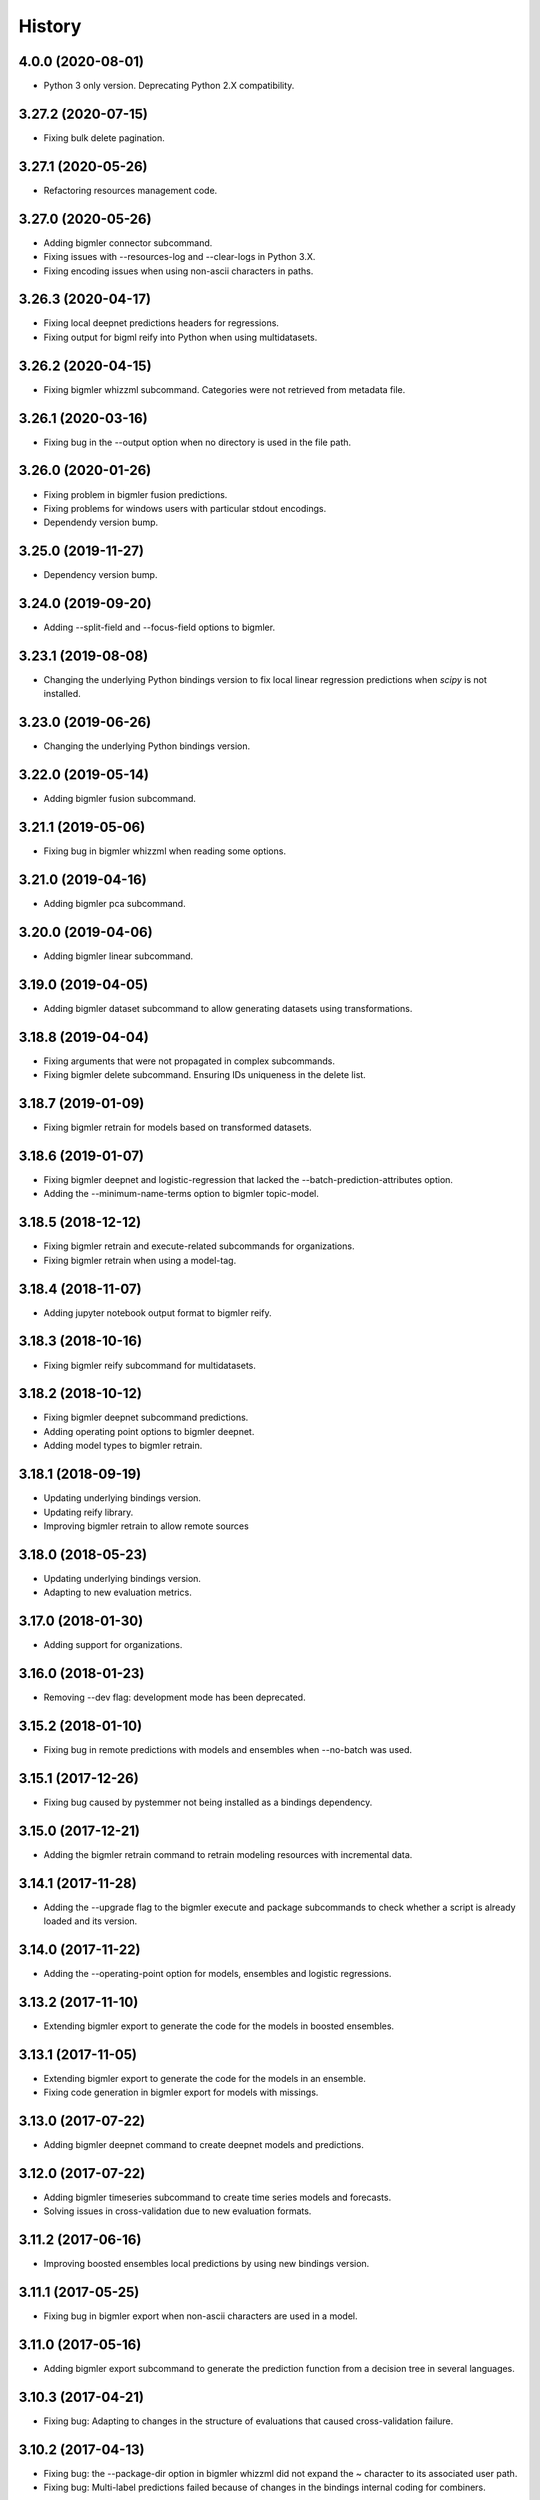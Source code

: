 .. :changelog:

History
-------

4.0.0 (2020-08-01)
~~~~~~~~~~~~~~~~~~~

- Python 3 only version. Deprecating Python 2.X compatibility.


3.27.2 (2020-07-15)
~~~~~~~~~~~~~~~~~~~

- Fixing bulk delete pagination.

3.27.1 (2020-05-26)
~~~~~~~~~~~~~~~~~~~

- Refactoring resources management code.

3.27.0 (2020-05-26)
~~~~~~~~~~~~~~~~~~~

- Adding bigmler connector subcommand.
- Fixing issues with --resources-log and --clear-logs in Python 3.X.
- Fixing encoding issues when using non-ascii characters in paths.

3.26.3 (2020-04-17)
~~~~~~~~~~~~~~~~~~~

- Fixing local deepnet predictions headers for regressions.
- Fixing output for bigml reify into Python when using multidatasets.

3.26.2 (2020-04-15)
~~~~~~~~~~~~~~~~~~~

- Fixing bigmler whizzml subcommand. Categories were not retrieved from
  metadata file.

3.26.1 (2020-03-16)
~~~~~~~~~~~~~~~~~~~

- Fixing bug in the --output option when no directory is used in the file path.

3.26.0 (2020-01-26)
~~~~~~~~~~~~~~~~~~~

- Fixing problem in bigmler fusion predictions.
- Fixing problems for windows users with particular stdout encodings.
- Dependendy version bump.

3.25.0 (2019-11-27)
~~~~~~~~~~~~~~~~~~~

- Dependency version bump.

3.24.0 (2019-09-20)
~~~~~~~~~~~~~~~~~~~

- Adding --split-field and --focus-field options to bigmler.

3.23.1 (2019-08-08)
~~~~~~~~~~~~~~~~~~~

- Changing the underlying Python bindings version to fix local linear
  regression predictions when `scipy` is not installed.

3.23.0 (2019-06-26)
~~~~~~~~~~~~~~~~~~~

- Changing the underlying Python bindings version.

3.22.0 (2019-05-14)
~~~~~~~~~~~~~~~~~~~

- Adding bigmler fusion subcommand.

3.21.1 (2019-05-06)
~~~~~~~~~~~~~~~~~~~

- Fixing bug in bigmler whizzml when reading some options.

3.21.0 (2019-04-16)
~~~~~~~~~~~~~~~~~~~

- Adding bigmler pca subcommand.

3.20.0 (2019-04-06)
~~~~~~~~~~~~~~~~~~~

- Adding bigmler linear subcommand.

3.19.0 (2019-04-05)
~~~~~~~~~~~~~~~~~~~

- Adding bigmler dataset subcommand to allow generating datasets using
  transformations.

3.18.8 (2019-04-04)
~~~~~~~~~~~~~~~~~~~

- Fixing arguments that were not propagated in complex subcommands.
- Fixing bigmler delete subcommand. Ensuring IDs uniqueness in the delete
  list.

3.18.7 (2019-01-09)
~~~~~~~~~~~~~~~~~~~

- Fixing bigmler retrain for models based on transformed datasets.

3.18.6 (2019-01-07)
~~~~~~~~~~~~~~~~~~~

- Fixing bigmler deepnet and logistic-regression that lacked the
  --batch-prediction-attributes option.
- Adding the --minimum-name-terms option to bigmler topic-model.

3.18.5 (2018-12-12)
~~~~~~~~~~~~~~~~~~~

- Fixing bigmler retrain and execute-related subcommands for organizations.
- Fixing bigmler retrain when using a model-tag.

3.18.4 (2018-11-07)
~~~~~~~~~~~~~~~~~~~

- Adding jupyter notebook output format to bigmler reify.

3.18.3 (2018-10-16)
~~~~~~~~~~~~~~~~~~~

- Fixing bigmler reify subcommand for multidatasets.

3.18.2 (2018-10-12)
~~~~~~~~~~~~~~~~~~~

- Fixing bigmler deepnet subcommand predictions.
- Adding operating point options to bigmler deepnet.
- Adding model types to bigmler retrain.

3.18.1 (2018-09-19)
~~~~~~~~~~~~~~~~~~~

- Updating underlying bindings version.
- Updating reify library.
- Improving bigmler retrain to allow remote sources

3.18.0 (2018-05-23)
~~~~~~~~~~~~~~~~~~~

- Updating underlying bindings version.
- Adapting to new evaluation metrics.

3.17.0 (2018-01-30)
~~~~~~~~~~~~~~~~~~~

- Adding support for organizations.

3.16.0 (2018-01-23)
~~~~~~~~~~~~~~~~~~~

- Removing --dev flag: development mode has been deprecated.

3.15.2 (2018-01-10)
~~~~~~~~~~~~~~~~~~~

- Fixing bug in remote predictions with models and ensembles when --no-batch
  was used.

3.15.1 (2017-12-26)
~~~~~~~~~~~~~~~~~~~

- Fixing bug caused by pystemmer not being installed as a bindings dependency.

3.15.0 (2017-12-21)
~~~~~~~~~~~~~~~~~~~

- Adding the bigmler retrain command to retrain modeling resources with
  incremental data.

3.14.1 (2017-11-28)
~~~~~~~~~~~~~~~~~~~

- Adding the --upgrade flag to the bigmler execute and package subcommands to
  check whether a script is already loaded and its version.

3.14.0 (2017-11-22)
~~~~~~~~~~~~~~~~~~~

- Adding the --operating-point option for models, ensembles and logistic
  regressions.

3.13.2 (2017-11-10)
~~~~~~~~~~~~~~~~~~~

- Extending bigmler export to generate the code for the models in boosted
  ensembles.

3.13.1 (2017-11-05)
~~~~~~~~~~~~~~~~~~~

- Extending bigmler export to generate the code for the models in an ensemble.
- Fixing code generation in bigmler export for models with missings.

3.13.0 (2017-07-22)
~~~~~~~~~~~~~~~~~~~

- Adding bigmler deepnet command to create deepnet models and predictions.

3.12.0 (2017-07-22)
~~~~~~~~~~~~~~~~~~~

- Adding bigmler timeseries subcommand to create time series models and
  forecasts.
- Solving issues in cross-validation due to new evaluation formats.

3.11.2 (2017-06-16)
~~~~~~~~~~~~~~~~~~~

- Improving boosted ensembles local predictions by using new bindings version.

3.11.1 (2017-05-25)
~~~~~~~~~~~~~~~~~~~

- Fixing bug in bigmler export when non-ascii characters are used in a model.

3.11.0 (2017-05-16)
~~~~~~~~~~~~~~~~~~~

- Adding bigmler export subcommand to generate the prediction function from
  a decision tree in several languages.

3.10.3 (2017-04-21)
~~~~~~~~~~~~~~~~~~~

- Fixing bug: Adapting to changes in the structure of evaluations that caused
  cross-validation failure.

3.10.2 (2017-04-13)
~~~~~~~~~~~~~~~~~~~

- Fixing bug: the --package-dir option in bigmler whizzml did not expand
  the ~ character to its associated user path.
- Fixing bug: Multi-label predictions failed because of changes in the
  bindings internal coding for combiners.

3.10.1 (2017-03-25)
~~~~~~~~~~~~~~~~~~~

- Adding --embed-libs and --embedded-libraries to bigmler whizzml and
  bigmler execute subcommands to embed the libraries'
  code in the scripts.

3.10.0 (2017-03-21)
~~~~~~~~~~~~~~~~~~~

- Adding suport for booted ensembles' new options.

3.9.3 (2017-03-08)
~~~~~~~~~~~~~~~~~~

- Fixing bug in bigmler whizzml when using --username and --api-key.

3.9.2 (2017-02-16)
~~~~~~~~~~~~~~~~~~

- Fixing bug in bigmler subcommands when publishing datasets.

3.9.1 (2017-01-04)
~~~~~~~~~~~~~~~~~~

- Fixing bug in bigmler: --evaluation-attributes were not used.
- Fixing bug in bigmler: --threshold and --class were not used.
- Fixing bug in bigmler topic-model: adding --topic-model-attributes.

3.9.0 (2016-12-03)
~~~~~~~~~~~~~~~~~~

- Adding new bigmler topic-model subcommand.

3.8.7 (2016-11-04)
~~~~~~~~~~~~~~~~~~

- Fixing bug in bigmler commands when using samples to create different model
  types.

3.8.6 (2016-10-25)
~~~~~~~~~~~~~~~~~~

- Fixing bug in bigmler commands when using local files storing the model
  info as input for local predictions.

3.8.5 (2016-10-20)
~~~~~~~~~~~~~~~~~~

- Fixing bug in bigmler commands when using local predictions form development
  mode resources.

3.8.4 (2016-10-13)
~~~~~~~~~~~~~~~~~~

- Fixing bug in bigmler package. Libraries where created more than once.
- Fixing bug in bigmler analyze --features when adding batch prediction.
- Improving bigmler delete when deleting projects and executions. Deleting in
  two steps: first the projects and executions and then the remaining
  resources.

3.8.3 (2016-09-30)
~~~~~~~~~~~~~~~~~~

- Fixing bug in logistic regression evaluation.
- Adding --balance-fields flag to bigmler logistic-regression.
- Refactoring and style changes.
- Adding the logistic regression options to documentation.

3.8.2 (2016-09-23)
~~~~~~~~~~~~~~~~~~

- Changing the bias for Logistic Regressions to a boolean.
- Adding the new attributes to control ensemble's sampling.

3.8.1 (2016-07-06)
~~~~~~~~~~~~~~~~~~

- Adding types of deletable resources to bigmler delete. Adding option
  --execution-only to avoid deleting the output resources of an
  execution when the execution is deleted.
- Fixing bug: directory structure in bigmler whizzml was wrong when components
  were found in metadata.
- Upgrading the underlying Python bindings version.

3.8.0 (2016-07-04)
~~~~~~~~~~~~~~~~~~

- Adding new bigmler whizzml subcommand to create scripts and libraries
  from packages with metadata info.

3.7.1 (2016-06-27)
~~~~~~~~~~~~~~~~~~

- Adding new --field-codings option to bigmler logisitic-regression
  subcommand.
- Changing underlying bindings version

3.7.0 (2016-06-03)
~~~~~~~~~~~~~~~~~~

- Adding the new bigmler execute subcommand, which can create scripts,
  executions and libraries.

3.6.4 (2016-04-08)
~~~~~~~~~~~~~~~~~~

- Fixing bug: the --predictions-csv flag in the bigmler analyze command did
  not work with ensembles (--number-of-models > 1)

3.6.3 (2016-04-04)
~~~~~~~~~~~~~~~~~~

- Adding the --predictions-csv flag to bigmler analyze --features. It
  creates a file which contains all the data tagged with the corresponding
  k-fold and the prediction and confidence values for the best
  score cross-validation.

3.6.2 (2016-04-01)
~~~~~~~~~~~~~~~~~~

- Improving bigmler analyze --features CSV output to reflect the best fields
  set found at each step.

3.6.1 (2016-03-14)
~~~~~~~~~~~~~~~~~~

- Adding the --export-fields and --import-fields to manage field summaries
  and attribute changes in sources and datasets.

3.6.0 (2016-03-08)
~~~~~~~~~~~~~~~~~~

- Adding subcommand bigmler logistic-regression.
- Changing tests to adapt to backend random numbers changes.

3.5.4 (2016-02-09)
~~~~~~~~~~~~~~~~~~

- Fixing bug: wrong types had been added to default options in bigmler.ini
- Updating copyright --version notice.

3.5.3 (2016-02-07)
~~~~~~~~~~~~~~~~~~

- Adding links to docs and changing tests to adapt bigmler reify
  to new automatically generated names for resources.

3.5.2 (2016-01-01)
~~~~~~~~~~~~~~~~~~

- Fixing bug in bigmler reify subcommand for datasets generated from other
  datasets comming from batch resources.

3.5.1 (2015-12-26)
~~~~~~~~~~~~~~~~~~

- Adding docs for association discovery.

3.5.0 (2015-12-24)
~~~~~~~~~~~~~~~~~~

- Adding bigmler association subcommand to manage associations.

3.4.0 (2015-12-21)
~~~~~~~~~~~~~~~~~~

- Adding bigmler project subcommand for project creation and update.

3.3.9 (2015-12-19)
~~~~~~~~~~~~~~~~~~

- Fixing bug: wrong reify output for datasets created from another dataset.
- Improving bigmler reify code style and making file executable.

3.3.8 (2015-11-24)
~~~~~~~~~~~~~~~~~~

- Fixing bug: simplifying bigmler reify output for datasets created from
  batch resources.
- Allowing column numbers as keys for fields structures in
  --source-attributes, --dataset-attributes, etc

3.3.7 (2015-11-18)
~~~~~~~~~~~~~~~~~~

- Adding --datasets as option for bigmler analyze.
- Adding --summary-fields as option for bigmler analyze.

3.3.6 (2015-11-16)
~~~~~~~~~~~~~~~~~~

- Fixing bug: Report title for feature analysis was not shown.

3.3.5 (2015-11-15)
~~~~~~~~~~~~~~~~~~

- Upgrading the underlying bindings version.

3.3.4 (2015-11-10)
~~~~~~~~~~~~~~~~~~

- Fixing bug: bigmler cluster did not use the --prediction-fields option.

3.3.3 (2015-11-04)
~~~~~~~~~~~~~~~~~~

- Adding --status option to bigmler delete. Selects the resources to delete
  according to their status (finished if not set). You can check the available
  status in the
  `developers documentation
  <https://bigml.com/developers/status_codes#sc_resource_status_code_summary>`_.

3.3.2 (2015-10-31)
~~~~~~~~~~~~~~~~~~

- Fixing bug: bigmler reify failed for dataset generated from batch
  predictions, batch centroids or batch anomaly scores.

3.3.1 (2015-10-15)
~~~~~~~~~~~~~~~~~~

- Fixing bug: improving datasets download handling to cope with transmission
  errors.
- Fixing bug: solving failure when using the first column of a dataset as
  objective field in models and ensembles.


3.3.0 (2015-09-14)
~~~~~~~~~~~~~~~~~~

- Adding new bigmler analyze option, --random-fields to analyze performance of
  random forests chaging the number of random candidates.

3.2.1 (2015-09-05)
~~~~~~~~~~~~~~~~~~

- Fixing bug in reify subcommand for unordered reifications.

3.2.0 (2015-08-23)
~~~~~~~~~~~~~~~~~~

- Adding bigmler reify subcommand to script the resource creation.

3.1.1 (2015-08-16)
~~~~~~~~~~~~~~~~~~

- Fixing bug: changing the related Python bindings version to solve encoding
  problem when using Python 3 on Windows.

3.1.0 (2015-08-05)
~~~~~~~~~~~~~~~~~~

- Adding bigmler report subcommand to generate reports for cross-validation
  results in bigmler analyze.

3.0.5 (2015-07-30)
~~~~~~~~~~~~~~~~~~

- Fixing bug: bigmler analyze and filtering datasets failed when the origin
  dataset was a filtered one.

3.0.4 (2015-07-22)
~~~~~~~~~~~~~~~~~~

- Fixing bug: bigmler analyze --features could not analyze phi for a user-given
  category because the metric is called phi_coefficient.
- Modifying the output of bigmler analyze --features and --nodes to include
  the command to generate the best performing model and the command to
  clean all the generated resources.

3.0.3 (2015-07-01)
~~~~~~~~~~~~~~~~~~

- Fixing bug: dataset generation with a filter on a previous dataset
  was not working.

3.0.2 (2015-06-24)
~~~~~~~~~~~~~~~~~~

- Adding the --project-tag option to bigmler delete.
- Fixing that the --test-dataset and related options can be used in model
  evaluation.
- Fixing bug: bigmler anomalies for datasets with more than 1000 fields failed.

3.0.1 (2015-06-12)
~~~~~~~~~~~~~~~~~~

- Adding the --top-n, --forest-size and --anomalies-dataset to the bigmler
  anomaly subcommand.
- Fixing bug: source upload failed when using arguments that contain
  unicodes.
- Fixing bug: bigmler analyze subcommand failed for datasets with more than
  1000 fields.

3.0.0 (2015-04-25)
~~~~~~~~~~~~~~~~~~

- Supporting Python 3 and changing the test suite to nose.
- Adding --cluster-models option to generate the models related to
  cluster datasets.

2.2.0 (2015-04-15)
~~~~~~~~~~~~~~~~~~

- Adding --score flag to create batch anomaly scores for the training set.
- Allowing --median to be used also in ensembles predictions.
- Using --seed option also in ensembles.

2.1.0 (2015-04-10)
~~~~~~~~~~~~~~~~~~

- Adding --median flag to use median instead of mean in single models'
  predictions.
- Updating underlying BigML python bindings' version to 4.0.2 (Python 3
  compatible).


2.0.1 (2015-04-09)
~~~~~~~~~~~~~~~~~~

- Fixing bug: resuming commands failed retrieving the output directory

2.0.0 (2015-03-26)
~~~~~~~~~~~~~~~~~~

- Fixing docs formatting errors.
- Adding --to-dataset and --no-csv flags causing batch predictions,
  batch centroids and batch anomaly scores to be stored in a new remote
  dataset and not in a local CSV respectively.
- Adding the sample subcommand to generate samples from datasets

1.15.6 (2015-01-28)
~~~~~~~~~~~~~~~~~~~

- Fixing bug: using --model-fields with --max-categories failed.

1.15.5 (2015-01-20)
~~~~~~~~~~~~~~~~~~~

- Fixing bug: Failed field retrieval for batch predictions starting from
  source or dataset test data.

1.15.4 (2015-01-15)
~~~~~~~~~~~~~~~~~~~

- Adding the --project and --project-id to manage projects and associate
  them to newly created sources.
- Adding the --cluster-seed and --anomaly-seed options to choose the seed
  for deterministic clusters and anomalies.
- Refactoring dataset processing to avoid setting the objective field when
  possible.

1.15.3 (2014-12-26)
~~~~~~~~~~~~~~~~~~~

- Adding --optimize-category in bigmler analyze subcommands to select
  the category whose evaluations will be optimized.

1.15.2 (2014-12-17)
~~~~~~~~~~~~~~~~~~~

- Fixing bug: k-fold cross-validation failed for ensembles.

1.15.1 (2014-12-15)
~~~~~~~~~~~~~~~~~~~

- Fixing bug: ensembles' evaluations failed when using the ensemble id.
- Fixing bug: bigmler analyze lacked model configuration options (weight-field,
  objective-fields, pruning, model-attributes...)

1.15.0 (2014-12-06)
~~~~~~~~~~~~~~~~~~~

- Adding k-fold cross-validation for ensembles in bigmler analyze.

1.14.6 (2014-11-26)
~~~~~~~~~~~~~~~~~~~

- Adding the --model-file, --cluster-file, --anomaly-file and --ensemble-file
  to produce entirely local predictions.
- Fixing bug: the bigmler delete subcommand was not using the --anomaly-tag,
  --anomaly-score-tag and --batch-anomaly-score-tag options.
- Fixing bug: the --no-test-header flag was not working.

1.14.5 (2014-11-14)
~~~~~~~~~~~~~~~~~~~

- Fixing bug: --field-attributes was not working when used in addition
  to --types option.

1.14.4 (2014-11-10)
~~~~~~~~~~~~~~~~~~~

- Adding the capability of creating a model/cluster/anomaly and its
  corresponding batch prediction from a train/test split using --test-split.

1.14.3 (2014-11-10)
~~~~~~~~~~~~~~~~~~~

- Improving domain transformations for customized private settings.
- Fixing bug: model fields were not correctly set when the origin dataset
  was a new dataset generated by the --new-fields option.

1.14.2 (2014-10-30)
~~~~~~~~~~~~~~~~~~~

- Refactoring predictions code, improving some cases performance and memory
  usage.
- Adding the --fast option to speed prediction by not storing partial results
  in files.
- Adding the --optimize option to the bigmler analyze --features command.

1.14.1 (2014-10-23)
~~~~~~~~~~~~~~~~~~~

- Improving perfomance in individual model predictions.
- Forcing garbage collection to lower memory usage in ensemble's predictions.
- Fixing bug: batch predictions were not adding confidence when
  --prediction-info full was used.

1.14.0 (2014-10-19)
~~~~~~~~~~~~~~~~~~~

- Adding bigmler anomaly as new subcommand to generate anomaly detectors,
  anomaly scores and batch anomaly scores.

1.13.3 (2014-10-13)
~~~~~~~~~~~~~~~~~~~

- Fixing bug: source updates failed when using --locale and --types flags
  together.
- Updating bindings version and fixing code accordingly.
- Adding --k option to bigmler cluster to change the number of centroids.

1.13.2 (2014-10-05)
~~~~~~~~~~~~~~~~~~~

- Fixing bug: --source-attributes and --dataset-attributes where not updated.

1.13.1 (2014-09-22)
~~~~~~~~~~~~~~~~~~~

- Fixing bug: bigmler analyze was needlessly sampling data to evaluate.

1.13.0 (2014-09-10)
~~~~~~~~~~~~~~~~~~~

- Adding the new --missing-splits flag to control if missing values are
  included in tree branches.

1.12.4 (2014-08-03)
~~~~~~~~~~~~~~~~~~~

- Fixing bug: handling unicode command parameters on Windows.

1.12.3 (2014-07-30)
~~~~~~~~~~~~~~~~~~~

- Fixing bug: handling stdout writes of unicodes on Windows.

1.12.2 (2014-07-29)
~~~~~~~~~~~~~~~~~~~

- Fixing but for bigmler analyze: the subcommand failed when used in
  development created resources.

1.12.1 (2014-07-25)
~~~~~~~~~~~~~~~~~~~

- Fixing bug when many models are evaluated in k-fold cross-validations. The
  create evaluation could fail when called with a non-finished model.

1.12.0 (2014-07-15)
~~~~~~~~~~~~~~~~~~~

- Improving delete process. Promoting delete to a subcommand and filtering
  the type of resource to be deleted.
- Adding --dry-run option to delete.
- Adding --from-dir option to delete.
- Fixing bug when Gazibit report is used with personalized URL dashboards.

1.11.0 (2014-07-11)
~~~~~~~~~~~~~~~~~~~

- Adding the --to-csv option to export datasets to a CSV file.

1.10.0 (2014-07-11)
~~~~~~~~~~~~~~~~~~~

- Adding the --cluster-datasets option to generate the datasets related to
  the centroids in a cluster.

1.9.2 (2014-07-07)
~~~~~~~~~~~~~~~~~~

- Fixing bug for the --delete flag. Cluster, centroids and batch centroids
  could not be deleted.

1.9.1 (2014-07-02)
~~~~~~~~~~~~~~~~~~

- Documentation update.

1.9.0 (2014-07-02)
~~~~~~~~~~~~~~~~~~

- Adding cluster subcommand to generate clusters and centroid predictions.

1.8.12 (2014-06-10)
~~~~~~~~~~~~~~~~~~~

- Fixing bug for the analyze subcommand. The --resume flag crashed when no
  --ouput-dir was used.
- Fixing bug for the analyze subcommand. The --features flag crashed when
  many long feature names were used.

1.8.11 (2014-05-30)
~~~~~~~~~~~~~~~~~~~

- Fixing bug for --delete flag, broken by last fix.

1.8.10 (2014-05-29)
~~~~~~~~~~~~~~~~~~~

- Fixing bug when field names contain commas and --model-fields tag is used.
- Fixing bug when deleting all resources by tag when ensembles were found.
- Adding --exclude-features flag to analyze.

1.8.9 (2014-05-28)
~~~~~~~~~~~~~~~~~~

- Fixing bug when utf8 characters were used in command lines.

1.8.8 (2014-05-27)
~~~~~~~~~~~~~~~~~~

- Adding the --balance flag to the analyze subcommand.
- Fixing bug for analyze. Some common flags allowed were not used.

1.8.7 (2014-05-23)
~~~~~~~~~~~~~~~~~~

- Fixing bug for analyze. User-given objective field was changed when using
  filtered datasets.

1.8.6 (2014-05-22)
~~~~~~~~~~~~~~~~~~

- Fixing bug for analyze. User-given objective field was not used.

1.8.5 (2014-05-19)
~~~~~~~~~~~~~~~~~~

- Docs update and test change to adapt to backend node threshold changes.

1.8.4 (2014-05-07)
~~~~~~~~~~~~~~~~~~

- Fixing bug in analyze --nodes. The default node steps could not be found.

1.8.3 (2014-05-06)
~~~~~~~~~~~~~~~~~~

- Setting dependency of new python bindings version 1.3.1.

1.8.2 (2014-05-06)
~~~~~~~~~~~~~~~~~~

- Fixing bug: --shared and --unshared should be considered only when set
  in the command line by the user. They were always updated, even when absent.
- Fixing bug: --remote predictions were not working when --model was used as
  training start point.

1.8.1 (2014-05-04)
~~~~~~~~~~~~~~~~~~

- Changing the Gazibit report for shared resources to include the model
  shared url in embedded format.
- Fixing bug: train and tests data could not be read from stdin.

1.8.0 (2014-04-29)
~~~~~~~~~~~~~~~~~~

- Adding the ``analyze`` subcommand. The subcommand presents new features,
  such as:

    ``--cross-validation`` that performs k-fold cross-validation,
    ``--features`` that selects the best features to increase accuracy
    (or any other evaluation metric) using a smart search algorithm and
    ``--nodes`` that selects the node threshold that ensures best accuracy
    (or any other evaluation metric) in user defined range of nodes.

1.7.1 (2014-04-21)
~~~~~~~~~~~~~~~~~~

- Fixing bug: --no-upload flag was not really used.

1.7.0 (2014-04-20)
~~~~~~~~~~~~~~~~~~

- Adding the --reports option to generate Gazibit reports.

1.6.0 (2014-04-18)
~~~~~~~~~~~~~~~~~~

- Adding the --shared flag to share the created dataset, model and evaluation.

1.5.1 (2014-04-04)
~~~~~~~~~~~~~~~~~~

- Fixing bug for model building, when objective field was specified and
  no --max-category was present the user given objective was not used.
- Fixing bug: max-category data stored even when --max-category was not
  used.

1.5.0 (2014-03-24)
~~~~~~~~~~~~~~~~~~

- Adding --missing-strategy option to allow different prediction strategies
  when a missing value is found in a split field. Available for local
  predictions, batch predictions and evaluations.
- Adding new --delete options: --newer-than and --older-than to delete lists
  of resources according to their creation date.
- Adding --multi-dataset flag to generate a new dataset from a list of
  equally structured datasets.

1.4.7 (2014-03-14)
~~~~~~~~~~~~~~~~~~

- Bug fixing: resume from multi-label processing from dataset was not working.
- Bug fixing: max parallel resource creation check did not check that all the
  older tasks ended, only the last of the slot. This caused
  more tasks than permitted to be sent in parallel.
- Improving multi-label training data uploads by zipping the extended file and
  transforming booleans from True/False to 1/0.

1.4.6 (2014-02-21)
~~~~~~~~~~~~~~~~~~

- Bug fixing: dataset objective field is not updated each time --objective
  is used, but only if it differs from the existing objective.

1.4.5 (2014-02-04)
~~~~~~~~~~~~~~~~~~

- Storing the --max-categories info (its number and the chosen `other` label)
  in user_metadata.

1.4.4 (2014-02-03)
~~~~~~~~~~~~~~~~~~

- Fix when using the combined method in --max-categories models.
  The combination function now uses confidence to choose the predicted
  category.
- Allowing full content text fields to be also used as --max-categories
  objective fields.
- Fix solving objective issues when its column number is zero.

1.4.3 (2014-01-28)
~~~~~~~~~~~~~~~~~~

- Adding the --objective-weights option to point to a CSV file containing the
  weights assigned to each class.
- Adding the --label-aggregates option to create new aggregate fields on the
  multi label fields such as count, first or last.

1.4.2 (2014-01-24)
~~~~~~~~~~~~~~~~~~

- Fix in local random forests' predictions. Sometimes the fields used in all
  the models were not correctly retrieved and some predictions could be
  erroneus.

1.4.1 (2014-01-23)
~~~~~~~~~~~~~~~~~~

- Fix to allow the input data for multi-label predictions to be expanded.
- Fix to retrieve from the models definition info the labels that were
  given by the user in its creation in multi-label models.

1.4.0 (2014-01-20)
~~~~~~~~~~~~~~~~~~

- Adding new --balance option to automatically balance all the classes evenly.
- Adding new --weight-field option to use the field contents as weights for
  the instances.

1.3.0 (2014-01-17)
~~~~~~~~~~~~~~~~~~

- Adding new --source-attributes, --ensemble-attributes,
  --evaluation-attributes and --batch-prediction-attributes options.
- Refactoring --multi-label resources to include its related info in
  the user_metadata attribute.
- Refactoring the main routine.
- Adding --batch-prediction-tag for delete operations.

1.2.3 (2014-01-16)
~~~~~~~~~~~~~~~~~~

- Fix to transmit --training-separator when creating remote sources.

1.2.2 (2014-01-14)
~~~~~~~~~~~~~~~~~~

- Fix for multiple multi-label fields: headers did not match rows contents in
  some cases.

1.2.1 (2014-01-12)
~~~~~~~~~~~~~~~~~~

- Fix for datasets generated using the --new-fields option. The new dataset
  was not used in model generation.

1.2.0 (2014-01-09)
~~~~~~~~~~~~~~~~~~

- Adding --multi-label-fields to provide a comma-separated list of multi-label
  fields in a file.

1.1.0 (2014-01-08)
~~~~~~~~~~~~~~~~~~

- Fix for ensembles' local predictions when order is used in tie break.
- Fix for duplicated model ids in models file.
- Adding new --node-threshold option to allow node limit in models.
- Adding new --model-attributes option pointing to a JSON file containing
  model attributes for model creation.

1.0.1 (2014-01-06)
~~~~~~~~~~~~~~~~~~

- Fix for missing modules during installation.

1.0 (2014-01-02)
~~~~~~~~~~~~~~~~~~

- Adding the --max-categories option to handle datasets with a high number of
  categories.
- Adding the --method combine option to produce predictions with the sets
  of datasets generated using --max-categories option.
- Fixing problem with --max-categories when the categorical field is not
  a preferred field of the dataset.
- Changing the --datasets option behaviour: it points to a file where
  dataset ids are stored, one per line, and now it reads all of them to be
  used in model and ensemble creation.

0.7.2 (2013-12-20)
~~~~~~~~~~~~~~~~~~

- Adding confidence to predictions output in full format

0.7.1 (2013-12-19)
~~~~~~~~~~~~~~~~~~

- Bug fixing: multi-label predictions failed when the --ensembles option
  is used to provide the ensemble information

0.7.0 (2013-11-24)
~~~~~~~~~~~~~~~~~~

- Bug fixing: --dataset-price could not be set.
- Adding the threshold combination method to the local ensemble.

0.6.1 (2013-11-23)
~~~~~~~~~~~~~~~~~~

- Bug fixing: --model-fields option with absolute field names was not
  compatible with multi-label classification models.
- Changing resource type checking function.
- Bug fixing: evaluations did not use the given combination method.
- Bug fixing: evaluation of an ensemble had turned into evaluations of its
              models.
- Adding pruning to the ensemble creation configuration options

0.6.0 (2013-11-08)
~~~~~~~~~~~~~~~~~~

- Changing fields_map column order: previously mapped dataset column
  number to model column number, now maps model column number to
  dataset column number.
- Adding evaluations to multi-label models.
- Bug fixing: unicode characters greater than ascii-127 caused crash in
  multi-label classification

0.5.0 (2013-10-08)
~~~~~~~~~~~~~~~~~~

- Adapting to predictions issued by the high performance prediction server and
  the 0.9.0 version of the python bindings.
- Support for shared models using the same version on python bindings.
- Support for different server names using environment variables.

0.4.1 (2013-10-02)
~~~~~~~~~~~~~~~~~~

- Adding ensembles' predictions for multi-label objective fields
- Bug fixing: in evaluation mode, evaluation for --dataset and
  --number-of-models > 1 did not select the 20% hold out instances to test the
  generated ensemble.

0.4.0 (2013-08-15)
~~~~~~~~~~~~~~~~~~

- Adding text analysis through the corresponding bindings

0.3.7 (2013-09-17)
~~~~~~~~~~~~~~~~~~

- Adding support for multi-label objective fields
- Adding --prediction-headers and --prediction-fields to improve
  --prediction-info formatting options for the predictions file
- Adding the ability to read --test input data from stdin
- Adding --seed option to generate different splits from a dataset

0.3.6 (2013-08-21)
~~~~~~~~~~~~~~~~~~

- Adding --test-separator flag

0.3.5 (2013-08-16)
~~~~~~~~~~~~~~~~~~

- Bug fixing: resume crash when remote predictions were not completed
- Bug fixing: Fields object for input data dict building lacked fields
- Bug fixing: test data was repeated in remote prediction function
- Bug fixing: Adding replacement=True as default for ensembles' creation

0.3.4 (2013-08-09)
~~~~~~~~~~~~~~~~~~

- Adding --max-parallel-evaluations flag
- Bug fixing: matching seeds in models and evaluations for cross validation

0.3.3 (2013-08-09)
~~~~~~~~~~~~~~~~~~
- Changing --model-fields and --dataset-fields flag to allow adding/removing
  fields with +/- prefix
- Refactoring local and remote prediction functions
- Adding 'full data' option to the --prediction-info flag to join test input
  data with prediction results in predictions file
- Fixing errors in documentation and adding install for windows info

0.3.2 (2013-07-04)
~~~~~~~~~~~~~~~~~~
- Adding new flag to control predictions file information
- Bug fixing: using default sample-rate in ensemble evaluations
- Adding standard deviation to evaluation measures in cross-validation
- Bug fixing: using only-model argument to download fields in models

0.3.1 (2013-05-14)
~~~~~~~~~~~~~~~~~~

- Adding delete for ensembles
- Creating ensembles when the number of models is greater than one
- Remote predictions using ensembles

0.3.0 (2013-04-30)
~~~~~~~~~~~~~~~~~~

- Adding cross-validation feature
- Using user locale to create new resources in BigML
- Adding --ensemble flag to use ensembles in predictions and evaluations

0.2.1 (2013-03-03)
~~~~~~~~~~~~~~~~~~

- Deep refactoring of main resources management
- Fixing bug in batch_predict for no headers test sets
- Fixing bug for wide dataset's models than need query-string to retrieve all fields
- Fixing bug in test asserts to catch subprocess raise
- Adding default missing tokens to models
- Adding stdin input for --train flag
- Fixing bug when reading descriptions in --field-attributes
- Refactoring to get status from api function
- Adding confidence to combined predictions

0.2.0 (2012-01-21)
~~~~~~~~~~~~~~~~~~
- Evaluations management
- console monitoring of process advance
- resume option
- user defaults
- Refactoring to improve readability

0.1.4 (2012-12-21)
~~~~~~~~~~~~~~~~~~

- Improved locale management.
- Adds progressive handling for large numbers of models.
- More options in field attributes update feature.
- New flag to combine local existing predictions.
- More methods in local predictions: plurality, confidence weighted.

0.1.3 (2012-12-06)
~~~~~~~~~~~~~~~~~~

- New flag for locale settings configuration.
- Filtering only finished resources.

0.1.2 (2012-12-06)
~~~~~~~~~~~~~~~~~~

- Fix to ensure windows compatibility.

0.1.1 (2012-11-07)
~~~~~~~~~~~~~~~~~~

- Initial release.
